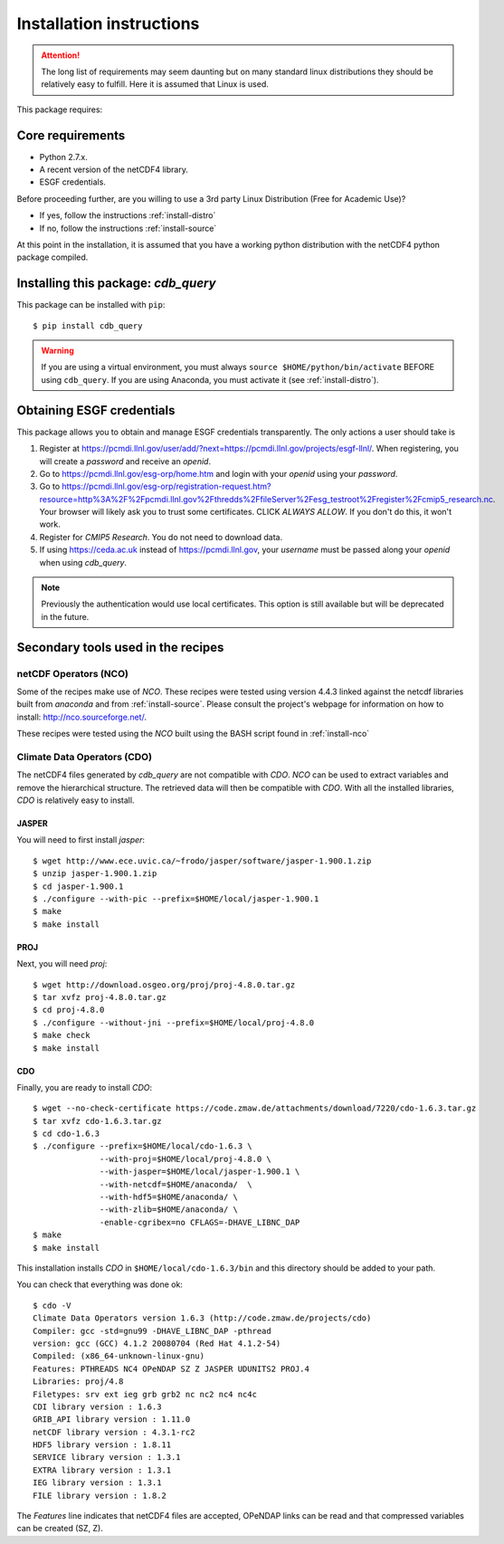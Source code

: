 Installation instructions
=========================


.. attention:: The long list of requirements may seem daunting but on many
               standard linux distributions they should be relatively easy to
               fulfill. Here it is assumed that Linux is used.

This package requires:

Core requirements
-----------------

* Python 2.7.x.
* A recent version of the netCDF4 library.
* ESGF credentials.

Before proceeding further, are you willing to use a 3rd party Linux Distribution (Free for Academic Use)?

* If yes, follow the instructions :ref:`install-distro`

* If no, follow the instructions :ref:`install-source`

At this point in the installation, it is assumed that you have a working python distribution with
the netCDF4 python package compiled.

Installing this package: `cdb_query`
------------------------------------
This package can be installed with ``pip``::

    $ pip install cdb_query

.. warning:: If you are using a virtual environment, you must always ``source $HOME/python/bin/activate`` BEFORE
             using ``cdb_query``. If you are using Anaconda, you must activate it (see :ref:`install-distro`).


Obtaining ESGF credentials
---------------------------

This package allows you to obtain and manage ESGF credentials transparently. The only
actions a user should take is 

1. Register at https://pcmdi.llnl.gov/user/add/?next=https://pcmdi.llnl.gov/projects/esgf-llnl/.
   When registering, you will create a `password` and receive an `openid`.

2. Go to https://pcmdi.llnl.gov/esg-orp/home.htm and login with your `openid` using your `password`.

3. Go to https://pcmdi.llnl.gov/esg-orp/registration-request.htm?resource=http%3A%2F%2Fpcmdi.llnl.gov%2Fthredds%2FfileServer%2Fesg_testroot%2Fregister%2Fcmip5_research.nc.
   Your browser will likely ask you to trust some certificates. CLICK `ALWAYS ALLOW`. If you don't do this, it won't work.

4. Register for `CMIP5 Research`. You do not need to download data.

5. If using https://ceda.ac.uk instead of https://pcmdi.llnl.gov, your `username` must be passed along your `openid` when using `cdb_query`.

.. note:: Previously the authentication would use local certificates. This option is still available but will be deprecated in the future.

.. Alternatively, if you would like to use another registering service, please follow the instructions on how to install the :ref:`install-certs`

Secondary tools used in the recipes
-----------------------------------

netCDF Operators (NCO)
^^^^^^^^^^^^^^^^^^^^^^
Some of the recipes make use of `NCO`. These recipes were tested using version 4.4.3 linked against the
netcdf libraries built from `anaconda` and from :ref:`install-source`. Please consult the project's webpage for information on how to install: http://nco.sourceforge.net/.

These recipes were tested using the `NCO` built using the BASH script found in :ref:`install-nco`

Climate Data Operators (CDO)
^^^^^^^^^^^^^^^^^^^^^^^^^^^^

The netCDF4 files generated by `cdb_query` are not compatible with `CDO`. `NCO` can be used to extract variables and
remove the hierarchical structure. The retrieved data will then be compatible with `CDO`. With all the installed libraries,
`CDO` is relatively easy to install.


JASPER
""""""
You will need to first install `jasper`::

    $ wget http://www.ece.uvic.ca/~frodo/jasper/software/jasper-1.900.1.zip
    $ unzip jasper-1.900.1.zip
    $ cd jasper-1.900.1
    $ ./configure --with-pic --prefix=$HOME/local/jasper-1.900.1
    $ make
    $ make install

PROJ
""""
Next, you will need `proj`::
    
    $ wget http://download.osgeo.org/proj/proj-4.8.0.tar.gz
    $ tar xvfz proj-4.8.0.tar.gz
    $ cd proj-4.8.0
    $ ./configure --without-jni --prefix=$HOME/local/proj-4.8.0
    $ make check
    $ make install

.. 
    GRIB-API
    """"""""
    Then you will need ``grib-api``::

        $ wget https://software.ecmwf.int/wiki/download/attachments/3473437/grib_api-1.11.0.tar.gz
        $ tar xvfz grib_api-1.11.0.tar.gz
        $ cd grib_api-1.11.0
        $ ./configure --with-netcdf=$HOME/anaconda/ \
                      --with-jasper=$HOME/local/jasper-1.900.1/ \
                      --prefix=$HOME/local/grib_api-1.11.0
        $ make check
        $ make install

    It is OK if the test ``tigge.sh`` FAIL. This will not prevent you from having a working `CDO`.

CDO
"""

Finally, you are ready to install `CDO`::

    $ wget --no-check-certificate https://code.zmaw.de/attachments/download/7220/cdo-1.6.3.tar.gz
    $ tar xvfz cdo-1.6.3.tar.gz
    $ cd cdo-1.6.3
    $ ./configure --prefix=$HOME/local/cdo-1.6.3 \
                  --with-proj=$HOME/local/proj-4.8.0 \
                  --with-jasper=$HOME/local/jasper-1.900.1 \
                  --with-netcdf=$HOME/anaconda/  \
                  --with-hdf5=$HOME/anaconda/ \
                  --with-zlib=$HOME/anaconda/ \
                  -enable-cgribex=no CFLAGS=-DHAVE_LIBNC_DAP
    $ make 
    $ make install

This installation installs `CDO` in ``$HOME/local/cdo-1.6.3/bin`` and this directory should be added to your path.

You can check that everything was done ok::
    
    $ cdo -V
    Climate Data Operators version 1.6.3 (http://code.zmaw.de/projects/cdo)
    Compiler: gcc -std=gnu99 -DHAVE_LIBNC_DAP -pthread
    version: gcc (GCC) 4.1.2 20080704 (Red Hat 4.1.2-54)
    Compiled: (x86_64-unknown-linux-gnu)
    Features: PTHREADS NC4 OPeNDAP SZ Z JASPER UDUNITS2 PROJ.4
    Libraries: proj/4.8
    Filetypes: srv ext ieg grb grb2 nc nc2 nc4 nc4c 
    CDI library version : 1.6.3 
    GRIB_API library version : 1.11.0
    netCDF library version : 4.3.1-rc2 
    HDF5 library version : 1.8.11
    SERVICE library version : 1.3.1 
    EXTRA library version : 1.3.1 
    IEG library version : 1.3.1 
    FILE library version : 1.8.2

The `Features` line indicates that netCDF4 files are accepted, OPeNDAP links can be read and that
compressed variables can be created (SZ, Z).
